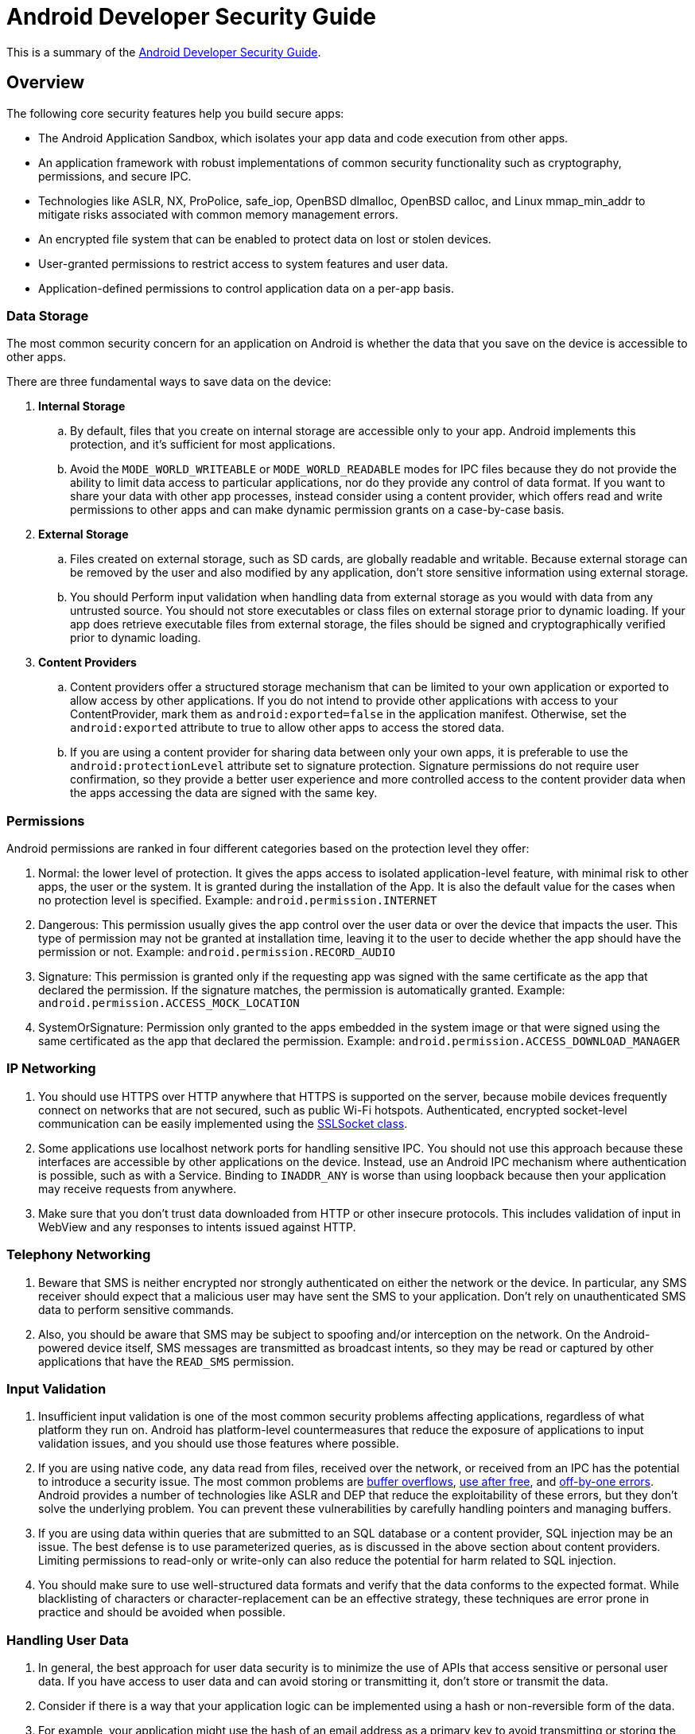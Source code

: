 = Android Developer Security Guide

This is a summary of the https://developer.android.com/training/best-security.html[Android Developer Security Guide].

== Overview
The following core security features help you build secure apps:

* The Android Application Sandbox, which isolates your app data and code execution from other apps.
* An application framework with robust implementations of common security functionality such as cryptography, permissions, and secure IPC.
* Technologies like ASLR, NX, ProPolice, safe_iop, OpenBSD dlmalloc, OpenBSD calloc, and Linux mmap_min_addr to mitigate risks associated with common memory management errors.
* An encrypted file system that can be enabled to protect data on lost or stolen devices.
* User-granted permissions to restrict access to system features and user data.
* Application-defined permissions to control application data on a per-app basis.

=== Data Storage

The most common security concern for an application on Android is whether the data that you save on the device is accessible to other apps.

There are three fundamental ways to save data on the device:

. *Internal Storage*
.. By default, files that you create on internal storage are accessible only to your app. Android implements this protection, and it's sufficient for most applications.
.. Avoid the `MODE_WORLD_WRITEABLE` or `MODE_WORLD_READABLE` modes for IPC files because they do not provide the ability to limit data access to particular applications, nor do they provide any control of data format. If you want to share your data with other app processes, instead consider using a content provider, which offers read and write permissions to other apps and can make dynamic permission grants on a case-by-case basis.

. *External Storage*
.. Files created on external storage, such as SD cards, are globally readable and writable. Because external storage can be removed by the user and also modified by any application, don't store sensitive information using external storage.
.. You should Perform input validation when handling data from external storage as you would with data from any untrusted source. You should not store executables or class files on external storage prior to dynamic loading. If your app does retrieve executable files from external storage, the files should be signed and cryptographically verified prior to dynamic loading.

. *Content Providers*
.. Content providers offer a structured storage mechanism that can be limited to your own application or exported to allow access by other applications.
If you do not intend to provide other applications with access to your ContentProvider, mark them as `android:exported=false` in the application manifest.
Otherwise, set the `android:exported` attribute to true to allow other apps to access the stored data.
.. If you are using a content provider for sharing data between only your own apps, it is preferable to use the `android:protectionLevel` attribute set to signature protection.
Signature permissions do not require user confirmation, so they provide a better user experience and more controlled access to the content provider data when the apps accessing the data are signed with the same key.

=== Permissions

Android permissions are ranked in four different categories based on the protection level they offer:

. Normal: the lower level of protection. It gives the apps access to isolated application-level feature, with minimal risk to other apps, the user or the system. It is granted during the installation of the App. It is also the default value for the cases when no protection level is specified. Example: `android.permission.INTERNET`
. Dangerous: This permission usually gives the app control over the user data or over the device that impacts the user. This type of permission may not be granted at installation time, leaving it to the user to decide whether the app should have the permission or not. Example: `android.permission.RECORD_AUDIO`
. Signature: This permission is granted only if the requesting app was signed with the same certificate as the app that declared the permission. If the signature matches, the permission is automatically granted. Example: `android.permission.ACCESS_MOCK_LOCATION`
. SystemOrSignature: Permission only granted to the apps embedded in the system image or that were signed using the same certificated as the app that declared the permission. Example: `android.permission.ACCESS_DOWNLOAD_MANAGER`

=== IP Networking
. You should use HTTPS over HTTP anywhere that HTTPS is supported on the server, because mobile devices frequently connect on networks that are not secured, such as public Wi-Fi hotspots.
Authenticated, encrypted socket-level communication can be easily implemented using the https://developer.android.com/reference/javax/net/ssl/SSLSocket.html[SSLSocket class].

. Some applications use localhost network ports for handling sensitive IPC.
You should not use this approach because these interfaces are accessible by other applications on the device.
Instead, use an Android IPC mechanism where authentication is possible, such as with a Service.
Binding to `INADDR_ANY` is worse than using loopback because then your application may receive requests from anywhere.

. Make sure that you don't trust data downloaded from HTTP or other insecure protocols. This includes validation of input in WebView and any responses to intents issued against HTTP.

=== Telephony Networking
. Beware that SMS is neither encrypted nor strongly authenticated on either the network or the device. In particular, any SMS receiver should expect that a malicious user may have sent the SMS to your application.
Don't rely on unauthenticated SMS data to perform sensitive commands.

. Also, you should be aware that SMS may be subject to spoofing and/or interception on the network. On the Android-powered device itself, SMS messages are transmitted as broadcast intents, so they may be read or captured by other applications that have the `READ_SMS` permission.

=== Input Validation
. Insufficient input validation is one of the most common security problems affecting applications, regardless of what platform they run on.
Android has platform-level countermeasures that reduce the exposure of applications to input validation issues, and you should use those features where possible.

. If you are using native code, any data read from files, received over the network, or received from an IPC has the potential to introduce a security issue. The most common problems are http://en.wikipedia.org/wiki/Buffer_overflow[buffer overflows], http://en.wikipedia.org/wiki/Double_free#Use_after_free[use after free], and http://en.wikipedia.org/wiki/Off-by-one_error[off-by-one errors].
Android provides a number of technologies like ASLR and DEP that reduce the exploitability of these errors, but they don't solve the underlying problem. You can prevent these vulnerabilities by carefully handling pointers and managing buffers.

. If you are using data within queries that are submitted to an SQL database or a content provider, SQL injection may be an issue. The best defense is to use parameterized queries, as is discussed in the above section about content providers. Limiting permissions to read-only or write-only can also reduce the potential for harm related to SQL injection.

. You should make sure to use well-structured data formats and verify that the data conforms to the expected format. While blacklisting of characters or character-replacement can be an effective strategy, these techniques are error prone in practice and should be avoided when possible.

=== Handling User Data
. In general, the best approach for user data security is to minimize the use of APIs that access sensitive or personal user data. If you have access to user data and can avoid storing or transmitting it, don't store or transmit the data.

. Consider if there is a way that your application logic can be implemented using a hash or non-reversible form of the data.

. For example, your application might use the hash of an email address as a primary key to avoid transmitting or storing the email address. This reduces the chances of inadvertently exposing data, and it also reduces the chance of attackers attempting to exploit your application.

. If your app requires access to sensitive data, evaluate whether you need to transmit it to a server or you can run the operation on the client. Consider running any code using sensitive data on the client to avoid transmitting user data.

. Also, make sure that you do not inadvertently expose user data to other applications on the device through overly permissive IPC, world-writable files, or network sockets. Overly permissive IPC is a special case of leaking permission-protected data.

. If a GUID is required, create a large, unique number and store it. Don't use phone identifiers such as the phone number or IMEI, which may be associated with personal information.

. Be careful when writing to on-device logs. In Android, logs are a shared resource and are available to an application with the `READ_LOGS` permission.

=== Using Webviews
. Because WebView consumes web content that can include HTML and JavaScript, improper use can introduce common web security issues such as XSS.
 Android includes a number of mechanisms to reduce the scope of these potential issues by limiting the capability of WebView to the minimum functionality required by your application

 . If your application doesn't directly use JavaScript within a WebView, do not call `setJavaScriptEnabled()`. By default, WebView does not execute JavaScript, so XSS is not possible.

 . If your application accesses sensitive data with a WebView, you may want to use the `clearCache()` method to delete any files stored locally. You can also use server-side headers such as `no-cache` to indicate that an application should not cache particular content.

. Use `addJavaScriptInterface()` with particular care because it allows JavaScript to invoke operations that are normally reserved for Android applications. If you use it, expose `addJavaScriptInterface()` only to web pages from which all input is trustworthy.
In general, the Android documentation recommends exposing `addJavaScriptInterface()` only to JavaScript that is contained within your application APK.

=== Handling Credentials
. To make phishing attacks more conspicuous and less likely to be successful, minimize the frequency of asking for user credentials. Instead use an authorization token and refresh it.

. Where possible, don't store user names and passwords on the device. Instead, perform initial authentication using the user name and password supplied by the user, and then use a short-lived, service-specific authorization token.

. Services that are accessible to multiple applications should be accessed using AccountManager. If possible, use the AccountManager class to invoke a cloud-based service and don't store passwords on the device.

. After using AccountManager to retrieve an Account, use https://developer.android.com/reference/android/accounts/Account.html#CREATOR[CREATOR] before passing in any credentials so that you do not inadvertently pass credentials to the wrong application.

. If credentials are used only by applications that you create, you can verify the application that accesses the AccountManager using `checkSignature()`. Alternatively, if only one application uses the credential, you might use a KeyStore for storage.

=== Cryptography

. Use a secure random number generator, SecureRandom, to initialize any cryptographic keys generated by KeyGenerator. Use of a key that is not generated with a secure random number generator significantly weakens the strength of the algorithm and may allow offline attacks.

. If you need to store a key for repeated use, use a mechanism, such as KeyStore, that provides a mechanism for long term storage and retrieval of cryptographic keys.

=== IPC
. Some apps attempt to implement IPC using traditional Linux techniques such as network sockets and shared files.
However, you should instead use Android system functionality for IPC such as https://developer.android.com/reference/android/content/Intent.html[Intent], https://developer.android.com/reference/android/os/Binder.html[Binder] or https://developer.android.com/reference/android/os/Messenger.html[Messenger] with a https://developer.android.com/reference/android/app/Service.html[Service], and https://developer.android.com/reference/android/content/BroadcastReceiver.html[BroadcastReceiver].
The Android IPC mechanisms allow you to verify the identity of the application connecting to your IPC and set a security policy for each IPC mechanism.

. Many of the security elements are shared across IPC mechanisms. If your IPC mechanism is not intended for use by other applications, set the `android:exported` attribute to `false` in the component's manifest element.

. If your IPC is accessible to other applications, you can apply a security policy by using the `<permission>` element.
If IPC is between your own separate apps that are signed with the same key, it is preferable to use signature level permission in the `android:protectionLevel`.

=== Intents
. For activities and broadcast receivers, intents are the preferred mechanism for asynchronous IPC in Android. Depending on your application requirements, you might use https://developer.android.com/reference/android/content/Context.html#sendBroadcast(android.content.Intent)[sendBroadcast()], https://developer.android.com/reference/android/content/Context.html#sendOrderedBroadcast[sendOrderedBroadcast()], or an explicit intent to a specific application component. For security purposes, explicit intents are preferred.

. If you use an intent to bind to a Service, ensure that your app is secure by using an explicit intent. Using an implicit intent to start a service is a security hazard because you can't be certain what service will respond to the intent, and the user can't see which service starts.

. Senders of an intent can verify that the recipient has permission by specifying a non-null permission with the method call. Only applications with that permission receive the intent. If data within a broadcast intent may be sensitive, you should consider applying a permission to make sure that malicious applications can't register to receive those messages without appropriate permissions. In those circumstances, you may also consider invoking the receiver directly, rather than raising a broadcast.

=== Services
A Service is often used to supply functionality for other applications to use. Each service class must have a corresponding `<service>` declaration in its manifest file.

. By default, services are not exported and cannot be invoked by any other application. However, if you add any intent filters to the service declaration, it is exported by default.
It's best if you explicitly declare the `android:exported` attribute to be sure it behaves as you'd like. Services can also be protected using the `android:permission attribute`.
By doing so, other applications need to declare a corresponding `<uses-permission>` element in their own manifest to be able to start, stop, or bind to the service.

. If your app targets Android 5.0 (API level 21) or later, you should use the https://developer.android.com/reference/android/app/job/JobScheduler.html[JobScheduler] to execute background services.

. A service can protect individual IPC calls into it with permissions, by calling `checkCallingPermission()` before executing the implementation of that call.
You should use the declarative permissions in the manifest, since those are less prone to oversight.

=== Binder and Messenger Interfaces
. Using https://developer.android.com/reference/android/os/Binder.html[Binder] or https://developer.android.com/reference/android/os/Messenger.html[Messenger] is the preferred mechanism for RPC-style IPC in Android.
They provide a well-defined interface that enables mutual authentication of the endpoints, if required.

. If you are providing an interface that does require access controls, use https://developer.android.com/reference/android/content/Context.html#checkCallingPermission(java.lang.String)[checkCallingPermission()] to verify whether the caller has a required permission.
This is especially important before accessing a service on behalf of the caller, as the identify of your application is passed to other interfaces.

=== Broadcast Receivers
. A BroadcastReceiver handles asynchronous requests initiated by an Intent.

. By default, receivers are exported and can be invoked by any other application. If your BroadcastReceiver is intended for use by other applications, you may want to apply security permissions to receivers using the `<receiver>` element within the application manifest.
This prevents applications without appropriate permissions from sending an intent to the BroadcastReceiver.

=== Dynamically Loading Code
. Loading code from outside of your application APK significantly increases the likelihood of application compromise due to code injection or code tampering.

. If your application does dynamically load code, the most important thing to keep in mind about dynamically-loaded code is that it runs with the same security permissions as the application APK.

. The major security risk associated with dynamically loading code is that the code needs to come from a verifiable source.

=== Virtual Machine Security
. Dalvik is Android's runtime virtual machine (VM). Your application runs in a secure sandbox environment, so other processes on the system can't access your code or private data.

== Security with HTTPS and SSL
This is a summary of the https://developer.android.com/training/articles/security-ssl.html[Android Developer Security with HTTPS and SSL Guide].

The Secure Sockets Layer (SSL)—now technically known as Transport Layer Security (TLS)—is a common building block for encrypted communications between clients and servers.
It's possible that an application might use SSL incorrectly such that malicious entities may be able to intercept an app's data over the network.

As of Android 4.2 (Jelly Bean), Android currently contains over 100 CAs that are updated in each release. Similar to a server, a CA has a certificate and a private key. When issuing a certificate for a server, the CA signs the server certificate using its private key. The client can then verify that the server has a certificate issued by a CA known to the platform.

=== HTTPS Example
Assuming you have a web server with a certificate issued by a well known CA, you can make a secure request with code as simple this:

```
URL url = new URL("https://wikipedia.org");
URLConnection urlConnection = url.openConnection();
InputStream in = urlConnection.getInputStream();
copyInputStreamToOutputStream(in, System.out);
```

Suppose instead of receiving the content from `getInputStream()`, it throws an exception:

```
javax.net.ssl.SSLHandshakeException: java.security.cert.CertPathValidatorException: Trust anchor for certification path not found.
```

This can happen for several reasons, including:

* *Unknown CA* - The CA that issued the server certificate was unknown.
** In this case, the `SSLHandshakeException` occurs because you have a CA that isn't trusted by the system. It could be because you have a certificate from a new CA that isn't yet trusted by Android or your app is running on an older version without the CA. More often a CA is unknown because it isn't a public CA, but a private one issued by an organization such as a government, corporation, or education institution for their own use. With a custom TrustManager that knows about your CAs, the system is able to validate that your server certificate come from a trusted issuer.
* *Self-Signed Server Certificate* - The server certificate wasn't signed by a CA, but was self signed.
** The second case of `SSLHandshakeException` is due to a self-signed certificate, which means the server is behaving as its own CA. As before, you can create your own TrustManager, this time trusting the server certificate directly.
* *Missing Intermediate CA* - The server configuration is missing an intermediate CA.
** The third case of `SSLHandshakeException` occurs due to a missing intermediate CA. Most public CAs don't sign server certificates directly. Instead, they use their main CA certificate, referred to as the root CA, to sign intermediate CAs. They do this so the root CA can be stored offline to reduce risk of compromise.
** However, operating systems like Android typically trust only root CAs directly, which leaves a short gap of trust between the server certificate—signed by the intermediate CA—and the certificate verifier, which knows the root CA.
** To solve this, the server doesn't send the client only it's certificate during the SSL handshake, but a chain of certificates from the server CA through any intermediates necessary to reach a trusted root CA.
** There are two approaches to solve this issue:
*** Configure the server to include the intermediate CA in the server chain. Most CAs provide documentation on how to do this for all common web servers. This is the only approach if you need the site to work with default Android browsers at least through Android 4.2.
*** Or, treat the intermediate CA like any other unknown CA, and create a TrustManager to trust it directly, as done in the previous two sections.

=== Hostname verification
There are two key parts to verifying an SSL connection:

. The first is to verify the certificate is from a trusted source, which was the focus of the previous section.
. The second part is making sure the server you are talking to presents the right certificate. When it doesn't, you'll typically see an error like this:

```
java.io.IOException: Hostname 'example.com' was not verified
at libcore.net.http.HttpConnection.verifySecureSocketHostname(HttpConnection.java:223)
at libcore.net.http.HttpsURLConnectionImpl$HttpsEngine.connect(HttpsURLConnectionImpl.java:446)
```

* One reason this can happen is due to a server configuration error.
The server is configured with a certificate that does not have a subject or subject alternative name fields that match the server you are trying to reach. It is possible to have one certificate be used with many different servers.

=== Warnings About Using SSLSocket Directly
https://developer.android.com/reference/javax/net/ssl/SSLSocket.html[SSLSocket] does not perform hostname verification. It is up the your app to do its own hostname verification, preferably by calling `getDefaultHostnameVerifier()` with the expected hostname. Further beware that `HostnameVerifier.verify()` doesn't throw an exception on error but instead returns a boolean result that you must explicitly check.

=== Blacklisting
SSL relies heavily on CAs to issue certificates to only the properly verified owners of servers and domains. In rare cases, CAs are either tricked or breached, resulting in the certificates for a hostname to be issued to someone other than the owner of the server or domain.

In order to mitigate this risk, Android has the ability to blacklist certain certificates or even whole CAs. While this list was historically built into the operating system, starting in Android 4.2 this list can be remotely updated to deal with future compromises.

=== Pinning
An app can further protect itself from fraudulently issued certificates by a technique known as pinning. This prevents the compromise of one of the other 100+ CAs in the system from resulting in a breach of the apps secure channel.

=== Client Certificates
SSL also supports the notion of client certificates that allow the server to validate the identity of a client.

=== Nogotofail: A Network Traffic Security Testing Tool
. https://github.com/google/nogotofail[Nogotofail] is a tool gives you an easy way to confirm that your apps are safe against known TLS/SSL vulnerabilities and misconfigurations.
It's an automated, powerful, and scalable tool for testing network security issues on any device whose network traffic could be made to go through it.

Nogotofail is useful for three main use cases:

* Finding bugs and vulnerabilities.
* Verifying fixes and watching for regressions.
* Understanding what applications and devices are generating what traffic.

== Network Security Configuration
This is a summary of the https://developer.android.com/training/articles/security-ssl.html[Android Developer Network Security Configuration Guide].

=== Configuration
The Network Security Configuration feature lets apps customize their network security settings in a safe, declarative configuration file without modifying app code. These settings can be configured for specific domains and for a specific app. The key capabilities of this feature are as follows:

. **Custom trust anchors**: Customize which Certificate Authorities (CA) are trusted for an app's secure connections. For example, trusting particular self-signed certificates or restricting the set of public CAs that the app trusts.

. **Debug-only overrides**: Safely debug secure connections in an app without added risk to the installed base.

. **Cleartext traffic opt-out**: Protect apps from accidental usage of cleartext traffic.

. **Certificate pinning**: Restrict an app's secure connection to particular certificates.

The Network Security Configuration feature uses an XML file where you specify the settings for your app. You must include an entry in the manifest of your app to point to this file.

Example reference of the network security settings from the applications manifest xml:

```
<?xml version="1.0" encoding="utf-8"?>
<manifest ... >
    <application android:networkSecurityConfig="@xml/network_security_config"
                    ... >
        ...
    </application>
</manifest>
```

=== Customizing Trusted CAs
An app may want to trust a custom set of CAs instead of the platform default. The most common reasons of this are:

* Connecting to a host with a custom certificate authority, such as a CA that is self-signed or is issued internally within a company.
* Limiting the set of CAs to only the CAs you trust instead of every pre-installed CA.
* Trusting additional CAs not included in the system.

An app can customize its own connections using `base-config` (for app-wide customization) or `domain-config` (for per-domain customization).


For Configuring CA's, configuration examples are available in the Andoird Documentation.

. https://developer.android.com/training/articles/security-config.html#ConfigCustom[Configuring a Custom CA]
. https://developer.android.com/training/articles/security-config.html#LimitingCas[Limiting the Set of Trusted CAs]
. https://developer.android.com/training/articles/security-config.html#TrustingAdditionalCas[Trusting Additional CAs]
. http://developer.android.com/training/articles/security-config.html#TrustingDebugCa[Configuring CAs for Debugging]

=== Opting Out of Cleartext Traffic
Applications intending to connect to destinations using only secure connections can opt-out of supporting cleartext (using the unencrypted HTTP protocol instead of HTTPS) to those destinations. This option helps prevent accidental regressions in apps due to changes in URLs provided by external sources such as backend servers.

For example, an app may want to ensure that all connections to secure.example.com are always done over HTTPS to protect sensitive traffic from hostile networks.

*res/xml/network_security_config.xml*:

```
<?xml version="1.0" encoding="utf-8"?>
<network-security-config>
    <domain-config cleartextTrafficPermitted="false">
        <domain includeSubdomains="true">secure.example.com</domain>
    </domain-config>
</network-security-config>
```

=== Pinning Certificates
Normally, an app trusts all pre-installed CAs. If any of these CAs were to issue a fradulent certificate, the app would be at risk from a man-in-the-middle attack. Some apps choose to limit the set of certificates they accept by either limiting the set of CAs they trust or by certificate pinning.

Certificate pinning is done by providing a set of certificates by hash of the public key (SubjectPublicKeyInfo of the X.509 certificate). A certificate chain is then valid only if the certificate chain contains at least one of the pinned public keys.

Note that, when using certificate pinning, you should always include a backup key so that if you are forced to switch to new keys or change CAs (when pinning to a CA certificate or an intermediate of that CA), your app's connectivity is unaffected. Otherwise, you must push out an update to the app to restore connectivity.

*res/xml/network_security_config.xml:*

```
<?xml version="1.0" encoding="utf-8"?>
<network-security-config>
    <domain-config>
        <domain includeSubdomains="true">example.com</domain>
        <pin-set expiration="2018-01-01">
            <pin digest="SHA-256">7HIpactkIAq2Y49orFOOQKurWxmmSFZhBCoQYcRhJ3Y=</pin>
            <!-- backup pin -->
            <pin digest="SHA-256">fwza0LRMXouZHRC8Ei+4PyuldPDcf3UKgO/04cDM1oE=</pin>
        </pin-set>
    </domain-config>
</network-security-config>
```

=== Configuration Inheritance Behavior
Values not set in a specific configuration are inherited. This behavior allows more complex configurations while keeping the configuration file readable.

If a value is not set in a specific entry, then the value from the more general entry is used. For example, values not set in a domain-config are taken from the parent domain-config, if nested, or from the base-config if not. Values not set in the base-config use the platform default values.

For example, consider where all connections to subdomains of example.com must use a custom set of CAs. Additonally, cleartext traffic to these domains is permitted except when connecting to secure.example.com. By nesting the configuration for secure.example.com inside the configuration for example.com, the trust-anchors does not need to be duplicated.

==== Configuration File Format

The Network Security Configuration feature uses an XML file format. The overall structure of the file is shown in the following code sample:

```
<?xml version="1.0" encoding="utf-8"?>
<network-security-config>
    <base-config>
        <trust-anchors>
            <certificates src="..."/>
            ...
        </trust-anchors>
    </base-config>

    <domain-config>
        <domain>android.com</domain>
        ...
        <trust-anchors>
            <certificates src="..."/>
            ...
        </trust-anchors>
        <pin-set>
            <pin digest="...">...</pin>
            ...
        </pin-set>
    </domain-config>
    ...
    <debug-overrides>
        <trust-anchors>
            <certificates src="..."/>
            ...
        </trust-anchors>
    </debug-overrides>
</network-security-config>
```

The full network security configuration options can be seen https://developer.android.com/training/articles/security-config.html#network-security-config[here].

== SafetyNet
SafetyNet provides a set of services and APIs that help protect your app against security threats, including device tampering, bad URLs, potentially harmful apps, and fake users.

=== SafetyNet Attestation API
The https://developer.android.com/training/safetynet/attestation.html[SafetyNet Attestation API] provides services for determining whether a device running your app satisfies Android compatibility tests.

SafetyNet examines software and hardware information on the device where your app is installed to create a profile of that device. The service then attempts to find this same profile within a list of device models that have passed Android compatibility testing. The API also uses this software and hardware information to help you assess the basic integrity of the device, as well as the APK information of the calling app. This attestation helps you to determine whether or not the particular device has been tampered with or otherwise modified.

=== SafetyNet Safe Browsing API
The https://developer.android.com/training/safetynet/safebrowsing.html[SafetyNet Safe Browsing API] provides services for determining whether a URL has been marked as a known threat by Google. Your app can use a URL check to determine whether a URL poses a known threat.

=== SafetyNet reCAPTCHA API
The https://developer.android.com/training/safetynet/recaptcha.html[SafetyNet reCAPTCHA API] service includes a reCAPTCHA API that you can use to protect your app from malicious traffic. reCAPTCHA is a free service that uses an advanced risk analysis engine to protect your app from spam and other abusive actions. If the service suspects that the user interacting with your app might be a bot instead of a human, it serves a CAPTCHA that a human must solve before your app can continue executing.

=== SafetyNet Verify Apps API
The https://developer.android.com/training/safetynet/verify-apps.html[SafetyNet Verify Apps API] allows your app to interact programmatically with the Verify Apps feature on a device, protecting the device against potentially harmful apps. The SafetyNet Verify Apps API allows you to leverage this feature to protect your app's data. By using this API, you can determine whether a user's device is protected by the Verify Apps feature, encourage users not already using the feature to opt in to its protection, and identify any known potentially harmful apps that are installed on the device.

== Key Attestation
This is a summary of the https://developer.android.com/training/articles/security-key-attestation.html[Android Developer Key Attestation Security Guide] and the https://www.androidcentral.com/how-android-n-addresses-security[Android 7.0: "Security Benefits that Truly Matter"] post.

=== Verifying Hardware Backed Keypairs
Key Attestation will allow developers to make sure the keys they may be using in their apps are valid and stored in the phone's hardware-backed keystore and not in software. When the attestation tool is given a generated alias for a key (the actual key should never be shared) it then generates a certificate chain that can be used to verify the key. Developers can verify both the key as well as the verified boot state to make sure everything is valid.

Phones that ship with Android N and use Google services will have a certificate that's issued by Google as the root (or primary) authority while other phones that have been upgraded will need a certificate issued by the company who made them.

Not all phones that can run Android N have a trusted hardware environment to store encryption keys, and in those cases, software-level key attestation is used instead. The verified boot state can still be checked to make sure the system software hasn't been tampered with.

=== Retrieving and Verifying a Hardware-backed Key Pair
During key attestation, you specify the alias of a key pair. The attestation tool, in return, provides a certificate chain, which you can use to verify the properties of that key pair.

If the device supports hardware-level key attestation, the root certificate within this chain is signed using an attestation root key, which the device manufacturer injects into the device's hardware-backed keystore at the factory.

On devices that ship with hardware-level key attestation, Android 7.0 (API level 24), and Google Play services, the root certificate is signed with the Google attestation root key. You should verify that this root certificate appears within Google's list of root certificates.

=== Implementing Key Attestation
. Use a KeyStore object's `getCertificateChain()` method to get a reference to the chain of X.509 certificates associated with the hardware-backed keystore.
. Check each certificate's validity using a X509Certificate object's `checkValidity()` method. *Caution*: Although you can complete this process within your app directly, it's safer to check the certificates' revocation lists on a separate server that you trust.

. On a separate server that you trust, obtain a reference to the ASN.1 parser library that is most appropriate for your toolset. Use this parser to extract the attestation certificate extension data, which appears within the first element of the certificate chain.
.. The https://github.com/googlesamples/android-key-attestation[Key Attestation sample] uses the ASN.1 parser from Bouncy Castle to extract an attestation certificate's extension data. You can use this sample as a reference for creating your own parser.
. Compare the extension data that you've retrieved from your ASN.1 parser with the set of values that you expect the hardware-backed key to contain.
*Caution*: Although you can complete this process within your app directly, it's safer to check the certificate's extension data on a separate server that you trust.

